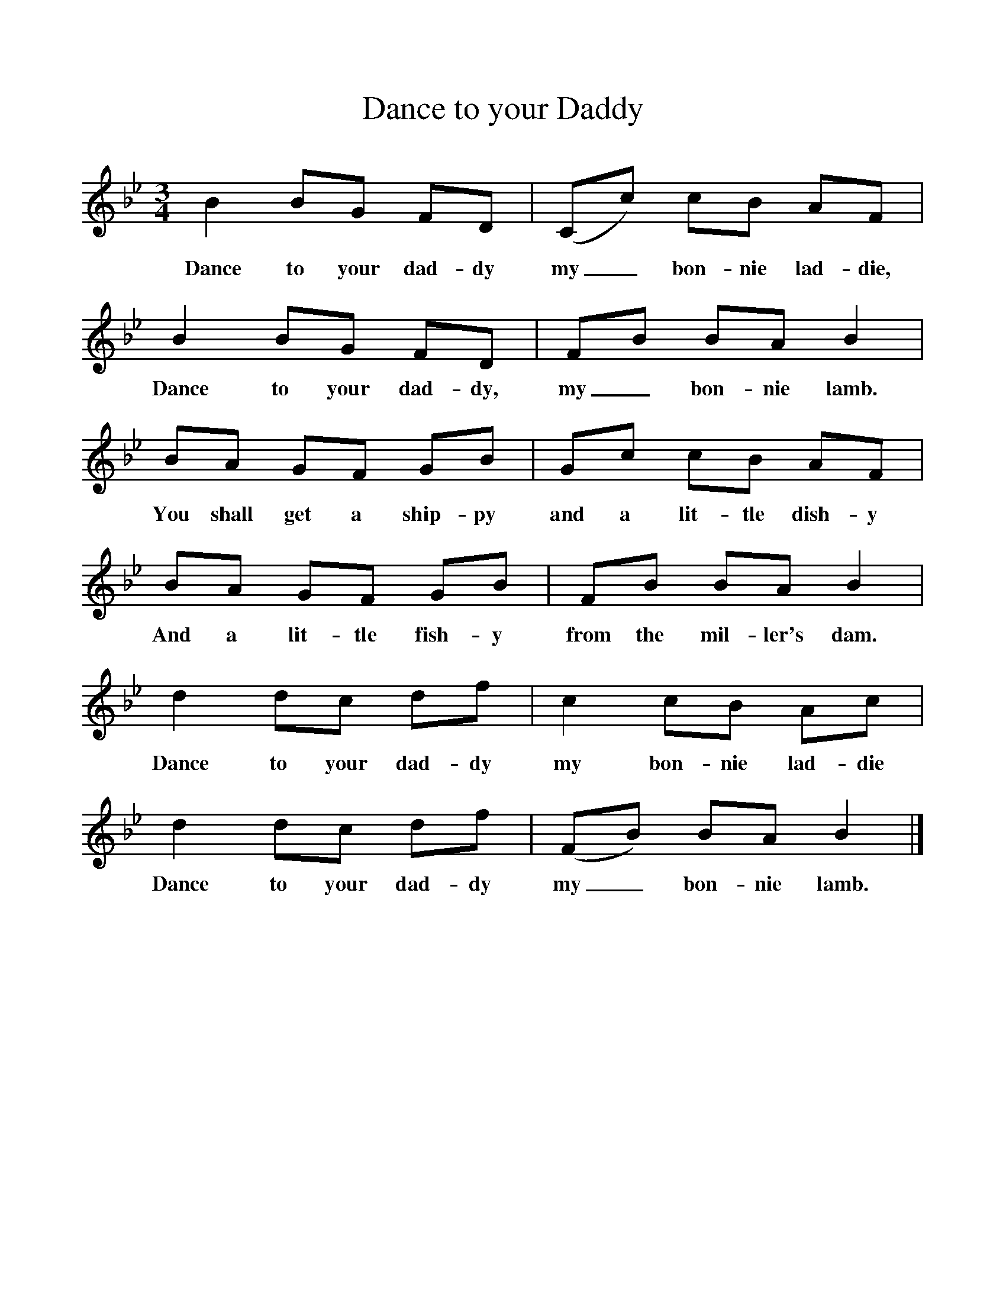 %%scale 1
X:1     %Music
T:Dance to your Daddy
B:Singing Together, Summer 1970, BBC Publications
F:http://www.folkinfo.org/songs
M:3/4     %Meter
L:1/8     %
K:Bb
B2 BG FD |(Cc) cB AF |B2 BG FD |FB BA B2 |
w:Dance to your dad-dy my_ bon-nie lad-die, Dance to your dad-dy, my_ bon-nie lamb. 
BA GF GB |Gc cB AF |BA GF GB |FB BA B2 |
w:You shall get a ship-py and a lit-tle dish-y And a lit-tle fish-y from the mil-ler's dam. 
d2 dc df |c2 cB Ac |d2 dc df |(FB) BA B2 |]
w:Dance to your dad-dy my bon-nie lad-die Dance to your dad-dy my_ bon-nie lamb. 